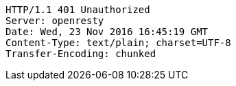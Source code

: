 [source,http,options="nowrap"]
----
HTTP/1.1 401 Unauthorized
Server: openresty
Date: Wed, 23 Nov 2016 16:45:19 GMT
Content-Type: text/plain; charset=UTF-8
Transfer-Encoding: chunked

----